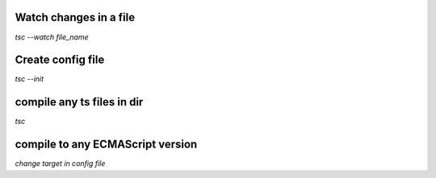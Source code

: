 Watch changes in a file
************************
`tsc --watch file_name`

Create config file
************************
`tsc --init`

compile any ts files in dir
*****************************
`tsc`

compile to any ECMAScript version
**********************************
`change target in config file`